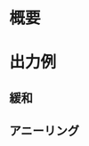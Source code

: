 * 概要

* 出力例

** 緩和

[[file:sample/relaxation.gif]]

[[file:sample/relaxation_last.png]]


** アニーリング
[[file:sample/anealing.gif]]

[[file:sample/anealing_last.png]]

